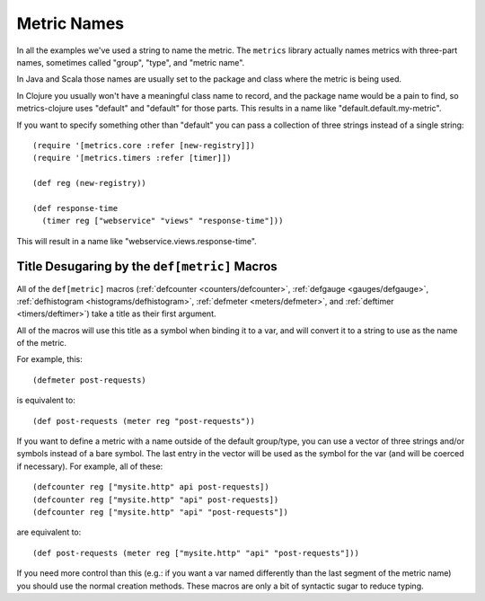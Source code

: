 .. _metric-names:

Metric Names
============

In all the examples we've used a string to name the metric.  The ``metrics``
library actually names metrics with three-part names, sometimes called "group",
"type", and "metric name".

In Java and Scala those names are usually set to the package and class where the
metric is being used.

In Clojure you usually won't have a meaningful class name to record, and the
package name would be a pain to find, so metrics-clojure uses "default" and
"default" for those parts.  This results in a name like
"default.default.my-metric".

If you want to specify something other than "default" you can pass a collection
of three strings instead of a single string::

    (require '[metrics.core :refer [new-registry]])
    (require '[metrics.timers :refer [timer]])

    (def reg (new-registry))

    (def response-time
      (timer reg ["webservice" "views" "response-time"]))

This will result in a name like "webservice.views.response-time".

.. _desugaring:

Title Desugaring by the ``def[metric]`` Macros
----------------------------------------------

All of the ``def[metric]`` macros (:ref:`defcounter <counters/defcounter>`,
:ref:`defgauge <gauges/defgauge>`, :ref:`defhistogram
<histograms/defhistogram>`, :ref:`defmeter <meters/defmeter>`, and
:ref:`deftimer <timers/deftimer>`) take a title as their first argument.

All of the macros will use this title as a symbol when binding it to a var, and
will convert it to a string to use as the name of the metric.

For example, this::

    (defmeter post-requests)

is equivalent to::

    (def post-requests (meter reg "post-requests"))

If you want to define a metric with a name outside of the default group/type,
you can use a vector of three strings and/or symbols instead of a bare symbol.
The last entry in the vector will be used as the symbol for the var (and will be
coerced if necessary). For example, all of these::

    (defcounter reg ["mysite.http" api post-requests])
    (defcounter reg ["mysite.http" "api" post-requests])
    (defcounter reg ["mysite.http" "api" "post-requests"])

are equivalent to::

    (def post-requests (meter reg ["mysite.http" "api" "post-requests"]))

If you need more control than this (e.g.: if you want a var named differently
than the last segment of the metric name) you should use the normal creation
methods.  These macros are only a bit of syntactic sugar to reduce typing.
